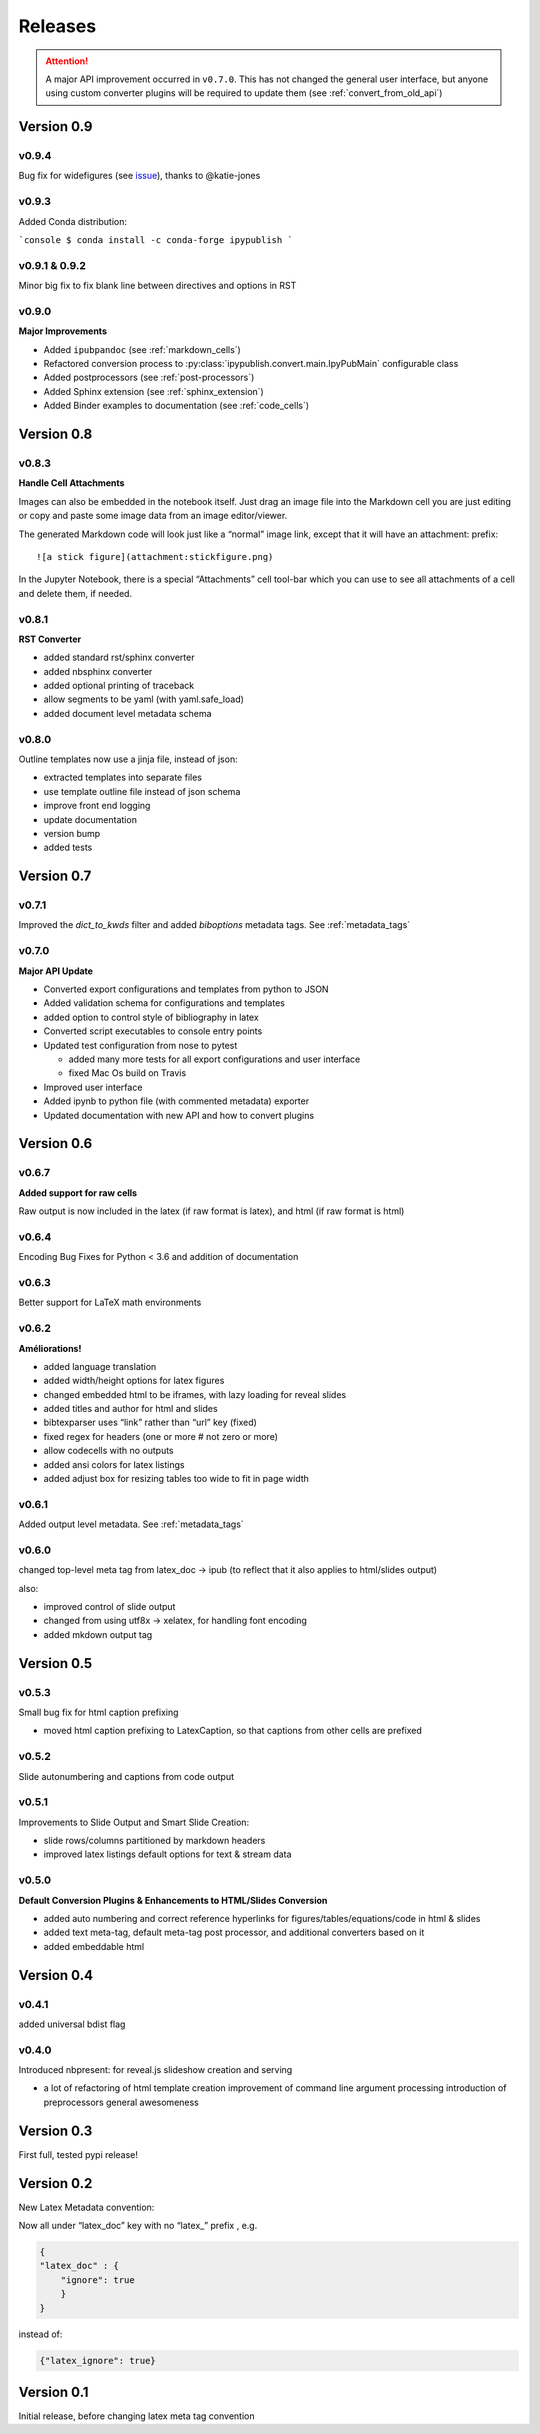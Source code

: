 .. _releases:

Releases
========

.. attention::

   A major API improvement occurred in ``v0.7.0``.
   This has not changed the general user interface,
   but anyone using custom converter plugins will be required to update them
   (see :ref:`convert_from_old_api`)

Version 0.9
-----------

v0.9.4
~~~~~~

Bug fix for widefigures
(see `issue <https://github.com/chrisjsewell/ipypublish/issues/68>`_),
thanks to @katie-jones

v0.9.3
~~~~~~

Added Conda distribution:

```console
$ conda install -c conda-forge ipypublish
```

v0.9.1 & 0.9.2
~~~~~~~~~~~~~~

Minor big fix to fix blank line between directives and options in RST

v0.9.0
~~~~~~

**Major Improvements**

- Added ``ipubpandoc`` (see :ref:`markdown_cells`)
- Refactored conversion process to
  :py:class:`ipypublish.convert.main.IpyPubMain` configurable class
- Added postprocessors (see :ref:`post-processors`)
- Added Sphinx extension (see :ref:`sphinx_extension`)
- Added Binder examples to documentation (see :ref:`code_cells`)

Version 0.8
-----------

v0.8.3
~~~~~~

**Handle Cell Attachments**

Images can also be embedded in the notebook itself. Just drag an image
file into the Markdown cell you are just editing or copy and paste some
image data from an image editor/viewer.

The generated Markdown code will look just like a “normal” image link,
except that it will have an attachment: prefix:

::

   ![a stick figure](attachment:stickfigure.png)

In the Jupyter Notebook, there is a special “Attachments” cell tool-bar
which you can use to see all attachments of a cell and delete them, if
needed.


v0.8.1
~~~~~~

**RST Converter**

-  added standard rst/sphinx converter
-  added nbsphinx converter
-  added optional printing of traceback
-  allow segments to be yaml (with yaml.safe_load)
-  added document level metadata schema

v0.8.0
~~~~~~

Outline templates now use a jinja file, instead of json:

-  extracted templates into separate files
-  use template outline file instead of json schema
-  improve front end logging
-  update documentation
-  version bump
-  added tests

Version 0.7
-----------

v0.7.1
~~~~~~

Improved the `dict_to_kwds` filter and added `biboptions` metadata tags.
See :ref:`metadata_tags`

v0.7.0
~~~~~~

**Major API Update**

-  Converted export configurations and templates from python to JSON
-  Added validation schema for configurations and templates
-  added option to control style of bibliography in latex
-  Converted script executables to console entry points
-  Updated test configuration from nose to pytest

   -  added many more tests for all export configurations and user
      interface
   -  fixed Mac Os build on Travis

-  Improved user interface
-  Added ipynb to python file (with commented metadata) exporter
-  Updated documentation with new API and how to convert plugins

Version 0.6
-----------

v0.6.7
~~~~~~

**Added support for raw cells**

Raw output is now included in the latex (if raw format is latex), and
html (if raw format is html)

v0.6.4
~~~~~~

Encoding Bug Fixes for Python < 3.6 and addition of documentation

v0.6.3
~~~~~~

Better support for LaTeX math environments

v0.6.2
~~~~~~

**Améliorations!**

-  added language translation
-  added width/height options for latex figures
-  changed embedded html to be iframes, with lazy loading for reveal
   slides
-  added titles and author for html and slides
-  bibtexparser uses “link” rather than “url” key (fixed)
-  fixed regex for headers (one or more # not zero or more)
-  allow codecells with no outputs
-  added ansi colors for latex listings
-  added adjust box for resizing tables too wide to fit in page width

v0.6.1
~~~~~~

Added output level metadata.
See :ref:`metadata_tags`

v0.6.0
~~~~~~

changed top-level meta tag from latex_doc -> ipub
(to reflect that it also applies to html/slides output)

also:

- improved control of slide output
- changed from using utf8x -> xelatex, for handling font encoding
- added mkdown output tag

Version 0.5
-----------

v0.5.3
~~~~~~

Small bug fix for html caption prefixing

-  moved html caption prefixing to LatexCaption, so that captions from
   other cells are prefixed

v0.5.2
~~~~~~

Slide autonumbering and captions from code output

v0.5.1
~~~~~~

Improvements to Slide Output and Smart Slide Creation:

- slide rows/columns partitioned by markdown headers
- improved latex listings default options for text & stream data

v0.5.0
~~~~~~

**Default Conversion Plugins & Enhancements to HTML/Slides Conversion**

-  added auto numbering and correct reference hyperlinks for
   figures/tables/equations/code in html & slides
-  added text meta-tag, default meta-tag post processor, and additional
   converters based on it
-  added embeddable html

Version 0.4
-----------

v0.4.1
~~~~~~

added universal bdist flag

v0.4.0
~~~~~~

Introduced nbpresent: for reveal.js slideshow creation and serving

- a lot of refactoring of html template creation improvement of command
  line argument processing introduction of preprocessors general
  awesomeness

Version 0.3
-----------

First full, tested pypi release!

Version 0.2
-----------

New Latex Metadata convention:

Now all under “latex_doc” key with no “latex\_” prefix , e.g.

.. code:: json

   {
   "latex_doc" : {
       "ignore": true
       }
   }

instead of:

.. code:: json

   {"latex_ignore": true}

Version 0.1
-----------

Initial release, before changing latex meta tag convention

